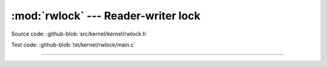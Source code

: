:mod:`rwlock` --- Reader-writer lock
====================================

.. module:: rwlock
   :synopsis: Reader-writer lock

Source code: :github-blob:`src/kernel/kernel/rwlock.h`

Test code: :github-blob:`tst/kernel/rwlock/main.c`

----------------------------------------------

.. doxygenfile:: kernel/rwlock.h
   :project: simba
